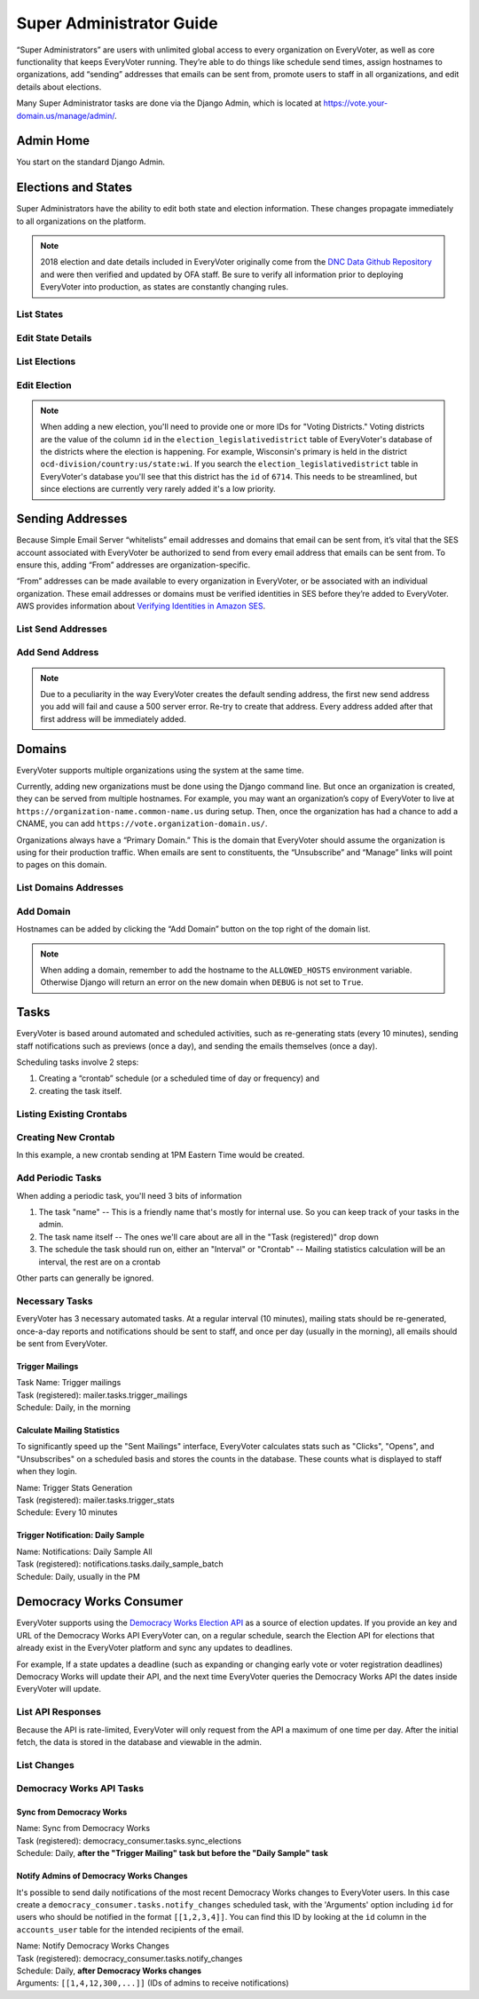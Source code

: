 =========================
Super Administrator Guide
=========================

“Super Administrators” are users with unlimited global access to every organization on EveryVoter, as well as core functionality that keeps EveryVoter running. They’re able to do things like schedule send times, assign hostnames to organizations, add “sending” addresses that emails can be sent from, promote users to staff in all organizations, and edit details about elections.

Many Super Administrator tasks are done via the Django Admin, which is located at https://vote.your-domain.us/manage/admin/.

----------
Admin Home
----------

You start on the standard Django Admin.

.. thumbnail:: /_static/admin/admin_home.png

--------------------
Elections and States
--------------------

Super Administrators have the ability to edit both state and election information. These changes propagate immediately to all organizations on the platform.

.. note::
    2018 election and date details included in EveryVoter originally come from the `DNC Data Github Repository`_ and were then verified and updated by OFA staff. Be sure to verify all information prior to deploying EveryVoter into production, as states are constantly changing rules.

.. _DNC Data Github Repository: https://github.com/democrats/data

###########
List States
###########

.. thumbnail:: /_static/admin/admin_state_list.png


##################
Edit State Details
##################

.. thumbnail:: /_static/admin/admin_state_edit.png


##############
List Elections
##############

.. thumbnail:: /_static/admin/admin_elections.png


#############
Edit Election
#############

.. thumbnail:: /_static/admin/admin_elections_edit.png

.. note::
    When adding a new election, you'll need to provide one or more IDs for "Voting Districts." Voting districts are the value of the column ``id`` in the ``election_legislativedistrict`` table of EveryVoter's database of the districts where the election is happening. For example, Wisconsin's primary is held in the district ``ocd-division/country:us/state:wi``. If you search the ``election_legislativedistrict`` table in EveryVoter's database you'll see that this district has the ``id`` of ``6714``.
    This needs to be streamlined, but since elections are currently very rarely added it's a low priority.

-----------------
Sending Addresses
-----------------

Because Simple Email Server “whitelists” email addresses and domains that email can be sent from, it’s vital that the SES account associated with EveryVoter be authorized to send from every email address that emails can be sent from. To ensure this, adding “From” addresses are organization-specific.

“From” addresses can be made available to every organization in EveryVoter, or be associated with an individual organization. These email addresses or domains must be verified identities in SES before they’re added to EveryVoter. AWS provides information about `Verifying Identities in Amazon SES`_.

.. _Verifying Identities in Amazon SES: https://docs.aws.amazon.com/ses/latest/DeveloperGuide/verify-addresses-and-domains.html

###################
List Send Addresses
###################


.. thumbnail:: /_static/admin/admin_sendingemail_list.png


################
Add Send Address
################

.. note::
    Due to a peculiarity in the way EveryVoter creates the default sending address, the first new send address you add will fail and cause a 500 server error. Re-try to create that address. Every address added after that first address will be immediately added.

.. thumbnail:: /_static/admin/admin_sendingemail_add.png


-------
Domains
-------

EveryVoter supports multiple organizations using the system at the same time.

Currently, adding new organizations must be done using the Django command line. But once an organization is created, they can be served from multiple hostnames. For example, you may want an organization’s copy of EveryVoter to live at ``https://organization-name.common-name.us`` during setup. Then, once the organization has had a chance to add a CNAME, you can add ``https://vote.organization-domain.us/``.

Organizations always have a “Primary Domain.” This is the domain that EveryVoter should assume the organization is using for their production traffic. When emails are sent to constituents, the “Unsubscribe” and “Manage” links will point to pages on this domain.


######################
List Domains Addresses
######################

.. thumbnail:: /_static/admin/admin_domains_list.png


##########
Add Domain
##########

Hostnames can be added by clicking the “Add Domain” button on the top right of the domain list.

.. note::
    When adding a domain, remember to add the hostname to the ``ALLOWED_HOSTS`` environment variable. Otherwise Django will return an error on the new domain when ``DEBUG`` is not set to ``True``.

.. thumbnail:: /_static/admin/admin_domains_list.png


-----
Tasks
-----

EveryVoter is based around automated and scheduled activities, such as re-generating stats (every 10 minutes), sending staff notifications such as previews (once a day), and sending the emails themselves (once a day).

Scheduling tasks involve 2 steps:

1) Creating a “crontab” schedule (or a scheduled time of day or frequency) and
2) creating the task itself.


#########################
Listing Existing Crontabs
#########################

.. thumbnail:: /_static/admin/admin_scheduler_cronlist.png


####################
Creating New Crontab
####################

In this example, a new crontab sending at 1PM Eastern Time would be created.

.. thumbnail:: /_static/admin/admin_scheduler_cronadd.png


##################
Add Periodic Tasks
##################

When adding a periodic task, you'll need 3 bits of information

1) The task "name" -- This is a friendly name that's mostly for internal use. So you can keep track of your tasks in the admin.
2) The task name itself -- The ones we'll care about are all in the "Task (registered)" drop down
3) The schedule the task should run on, either an "Interval" or "Crontab" -- Mailing statistics calculation will be an interval, the rest are on a crontab

Other parts can generally be ignored.

.. thumbnail:: /_static/admin/admin_task_add.png


###############
Necessary Tasks
###############

EveryVoter has 3 necessary automated tasks. At a regular interval (10 minutes), mailing stats should be re-generated, once-a-day reports and notifications should be sent to staff, and once per day (usually in the morning), all emails should be sent from EveryVoter.

Trigger Mailings
================

| Task Name: Trigger mailings
| Task (registered): mailer.tasks.trigger_mailings
| Schedule: Daily, in the morning

.. thumbnail:: /_static/admin/admin_task_mailing.png


Calculate Mailing Statistics
============================

To significantly speed up the "Sent Mailings" interface, EveryVoter calculates stats such as "Clicks", "Opens", and "Unsubscribes" on a scheduled basis and stores the counts in the database. These counts what is displayed to staff when they login.

| Name: Trigger Stats Generation
| Task (registered): mailer.tasks.trigger_stats
| Schedule: Every 10 minutes

.. thumbnail:: /_static/admin/admin_task_stats.png


Trigger Notification: Daily Sample
==================================

| Name: Notifications: Daily Sample All
| Task (registered): notifications.tasks.daily_sample_batch
| Schedule: Daily, usually in the PM


.. thumbnail:: /_static/admin/admin_task_samples.png


------------------------
Democracy Works Consumer
------------------------

EveryVoter supports using the `Democracy Works Election API`_ as a source of election updates. If you provide an key and URL of the Democracy Works API EveryVoter can, on a regular schedule, search the Election API for elections that already exist in the EveryVoter platform and sync any updates to deadlines.

For example, If a state updates a deadline (such as expanding or changing early vote or voter registration deadlines) Democracy Works will update their API, and the next time EveryVoter queries the Democracy Works API the dates inside EveryVoter will update.

.. _Democracy Works Election API: https://www.democracy.works/elections-api/

##################
List API Responses
##################

Because the API is rate-limited, EveryVoter will only request from the API a maximum of one time per day. After the initial fetch, the data is stored in the database and viewable in the admin.

.. thumbnail:: /_static/admin/admin_democracy_responses.png

############
List Changes
############

.. thumbnail:: /_static/admin/admin_democracy_changes.png

#########################
Democracy Works API Tasks
#########################

Sync from Democracy Works
=========================

| Name: Sync from Democracy Works
| Task (registered): democracy_consumer.tasks.sync_elections
| Schedule: Daily, **after the "Trigger Mailing" task but before the "Daily Sample" task**

.. thumbnail:: /_static/admin/admin_task_democracy.png


Notify Admins of Democracy Works Changes
========================================

It's possible to send daily notifications of the most recent Democracy Works changes to EveryVoter users. In this case create a ``democracy_consumer.tasks.notify_changes`` scheduled task, with the 'Arguments' option including ``id`` for users who should be notified in the format ``[[1,2,3,4]]``. You can find this ID by looking at the ``id`` column in the ``accounts_user`` table for the intended recipients of the email.

| Name: Notify Democracy Works Changes
| Task (registered): democracy_consumer.tasks.notify_changes
| Schedule: Daily, **after Democracy Works changes**
| Arguments: ``[[1,4,12,300,...]]`` (IDs of admins to receive notifications)

.. thumbnail:: /_static/admin/admin_task_democracy_notify.png
